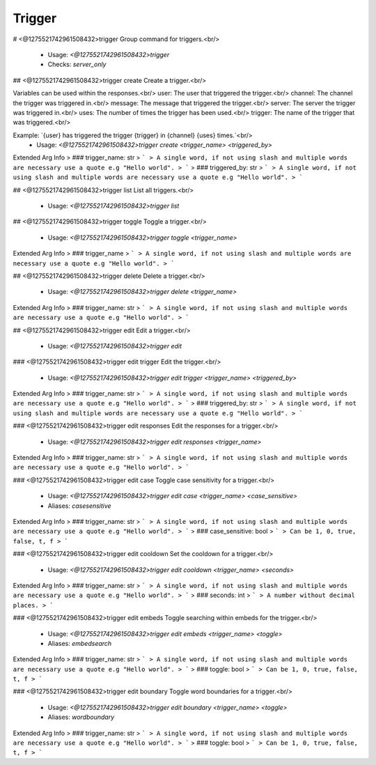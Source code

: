 Trigger
=======

# <@1275521742961508432>trigger
Group command for triggers.<br/>
 - Usage: `<@1275521742961508432>trigger`
 - Checks: `server_only`


## <@1275521742961508432>trigger create
Create a trigger.<br/>

Variables can be used within the responses.<br/>
user: The user that triggered the trigger.<br/>
channel: The channel the trigger was triggered in.<br/>
message: The message that triggered the trigger.<br/>
server: The server the trigger was triggered in.<br/>
uses: The number of times the trigger has been used.<br/>
trigger: The name of the trigger that was triggered.<br/>

Example: `{user} has triggered the trigger {trigger} in {channel} {uses} times.`<br/>
 - Usage: `<@1275521742961508432>trigger create <trigger_name> <triggered_by>`
Extended Arg Info
> ### trigger_name: str
> ```
> A single word, if not using slash and multiple words are necessary use a quote e.g "Hello world".
> ```
> ### triggered_by: str
> ```
> A single word, if not using slash and multiple words are necessary use a quote e.g "Hello world".
> ```


## <@1275521742961508432>trigger list
List all triggers.<br/>
 - Usage: `<@1275521742961508432>trigger list`


## <@1275521742961508432>trigger toggle
Toggle a trigger.<br/>
 - Usage: `<@1275521742961508432>trigger toggle <trigger_name>`
Extended Arg Info
> ### trigger_name
> ```
> A single word, if not using slash and multiple words are necessary use a quote e.g "Hello world".
> ```


## <@1275521742961508432>trigger delete
Delete a trigger.<br/>
 - Usage: `<@1275521742961508432>trigger delete <trigger_name>`
Extended Arg Info
> ### trigger_name: str
> ```
> A single word, if not using slash and multiple words are necessary use a quote e.g "Hello world".
> ```


## <@1275521742961508432>trigger edit
Edit a trigger.<br/>
 - Usage: `<@1275521742961508432>trigger edit`


### <@1275521742961508432>trigger edit trigger
Edit the trigger.<br/>
 - Usage: `<@1275521742961508432>trigger edit trigger <trigger_name> <triggered_by>`
Extended Arg Info
> ### trigger_name: str
> ```
> A single word, if not using slash and multiple words are necessary use a quote e.g "Hello world".
> ```
> ### triggered_by: str
> ```
> A single word, if not using slash and multiple words are necessary use a quote e.g "Hello world".
> ```


### <@1275521742961508432>trigger edit responses
Edit the responses for a trigger.<br/>
 - Usage: `<@1275521742961508432>trigger edit responses <trigger_name>`
Extended Arg Info
> ### trigger_name: str
> ```
> A single word, if not using slash and multiple words are necessary use a quote e.g "Hello world".
> ```


### <@1275521742961508432>trigger edit case
Toggle case sensitivity for a trigger.<br/>
 - Usage: `<@1275521742961508432>trigger edit case <trigger_name> <case_sensitive>`
 - Aliases: `casesensitive`
Extended Arg Info
> ### trigger_name: str
> ```
> A single word, if not using slash and multiple words are necessary use a quote e.g "Hello world".
> ```
> ### case_sensitive: bool
> ```
> Can be 1, 0, true, false, t, f
> ```


### <@1275521742961508432>trigger edit cooldown
Set the cooldown for a trigger.<br/>
 - Usage: `<@1275521742961508432>trigger edit cooldown <trigger_name> <seconds>`
Extended Arg Info
> ### trigger_name: str
> ```
> A single word, if not using slash and multiple words are necessary use a quote e.g "Hello world".
> ```
> ### seconds: int
> ```
> A number without decimal places.
> ```


### <@1275521742961508432>trigger edit embeds
Toggle searching within embeds for the trigger.<br/>
 - Usage: `<@1275521742961508432>trigger edit embeds <trigger_name> <toggle>`
 - Aliases: `embedsearch`
Extended Arg Info
> ### trigger_name: str
> ```
> A single word, if not using slash and multiple words are necessary use a quote e.g "Hello world".
> ```
> ### toggle: bool
> ```
> Can be 1, 0, true, false, t, f
> ```


### <@1275521742961508432>trigger edit boundary
Toggle word boundaries for a trigger.<br/>
 - Usage: `<@1275521742961508432>trigger edit boundary <trigger_name> <toggle>`
 - Aliases: `wordboundary`
Extended Arg Info
> ### trigger_name: str
> ```
> A single word, if not using slash and multiple words are necessary use a quote e.g "Hello world".
> ```
> ### toggle: bool
> ```
> Can be 1, 0, true, false, t, f
> ```


